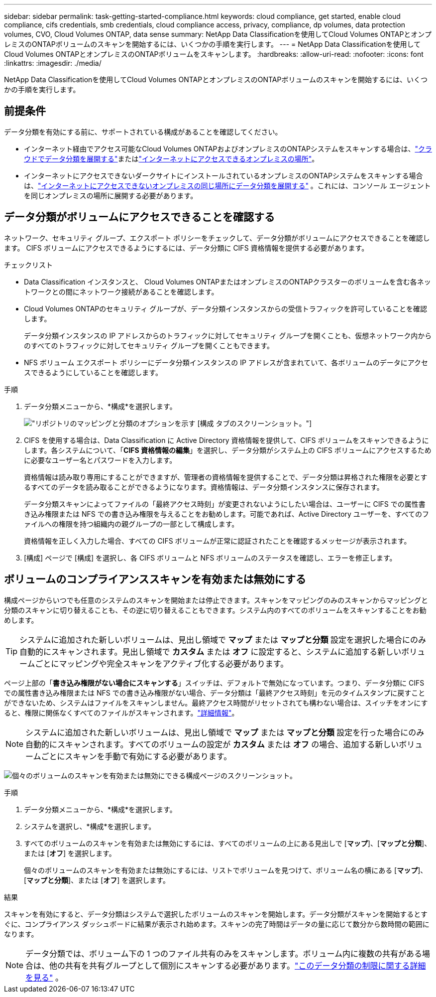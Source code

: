 ---
sidebar: sidebar 
permalink: task-getting-started-compliance.html 
keywords: cloud compliance, get started, enable cloud compliance, cifs credentials, smb credentials, cloud compliance access, privacy, compliance, dp volumes, data protection volumes, CVO, Cloud Volumes ONTAP, data sense 
summary: NetApp Data Classificationを使用してCloud Volumes ONTAPとオンプレミスのONTAPボリュームのスキャンを開始するには、いくつかの手順を実行します。 
---
= NetApp Data Classificationを使用してCloud Volumes ONTAPとオンプレミスのONTAPボリュームをスキャンします。
:hardbreaks:
:allow-uri-read: 
:nofooter: 
:icons: font
:linkattrs: 
:imagesdir: ./media/


[role="lead"]
NetApp Data Classificationを使用してCloud Volumes ONTAPとオンプレミスのONTAPボリュームのスキャンを開始するには、いくつかの手順を実行します。



== 前提条件

データ分類を有効にする前に、サポートされている構成があることを確認してください。

* インターネット経由でアクセス可能なCloud Volumes ONTAPおよびオンプレミスのONTAPシステムをスキャンする場合は、link:task-deploy-cloud-compliance.html["クラウドでデータ分類を展開する"]またはlink:task-deploy-compliance-onprem.html["インターネットにアクセスできるオンプレミスの場所"]。
* インターネットにアクセスできないダークサイトにインストールされているオンプレミスのONTAPシステムをスキャンする場合は、link:task-deploy-compliance-dark-site.html["インターネットにアクセスできないオンプレミスの同じ場所にデータ分類を展開する"] 。これには、コンソール エージェントを同じオンプレミスの場所に展開する必要があります。




== データ分類がボリュームにアクセスできることを確認する

ネットワーク、セキュリティ グループ、エクスポート ポリシーをチェックして、データ分類がボリュームにアクセスできることを確認します。  CIFS ボリュームにアクセスできるようにするには、データ分類に CIFS 資格情報を提供する必要があります。

.チェックリスト
* Data Classification インスタンスと、 Cloud Volumes ONTAPまたはオンプレミスのONTAPクラスターのボリュームを含む各ネットワークとの間にネットワーク接続があることを確認します。
* Cloud Volumes ONTAPのセキュリティ グループが、データ分類インスタンスからの受信トラフィックを許可していることを確認します。
+
データ分類インスタンスの IP アドレスからのトラフィックに対してセキュリティ グループを開くことも、仮想ネットワーク内からのすべてのトラフィックに対してセキュリティ グループを開くこともできます。

* NFS ボリューム エクスポート ポリシーにデータ分類インスタンスの IP アドレスが含まれていて、各ボリュームのデータにアクセスできるようにしていることを確認します。


.手順
. データ分類メニューから、*構成*を選択します。
+
image:screen-cl-config-cvo-map-options.png["リポジトリのマッピングと分類のオプションを示す [構成] タブのスクリーンショット。"]

. CIFS を使用する場合は、Data Classification に Active Directory 資格情報を提供して、CIFS ボリュームをスキャンできるようにします。各システムについて、「*CIFS 資格情報の編集*」を選択し、データ分類がシステム上の CIFS ボリュームにアクセスするために必要なユーザー名とパスワードを入力します。
+
資格情報は読み取り専用にすることができますが、管理者の資格情報を提供することで、データ分類は昇格された権限を必要とするすべてのデータを読み取ることができるようになります。資格情報は、データ分類インスタンスに保存されます。

+
データ分類スキャンによってファイルの「最終アクセス時刻」が変更されないようにしたい場合は、ユーザーに CIFS での属性書き込み権限または NFS での書き込み権限を与えることをお勧めします。可能であれば、Active Directory ユーザーを、すべてのファイルへの権限を持つ組織内の親グループの一部として構成します。

+
資格情報を正しく入力した場合、すべての CIFS ボリュームが正常に認証されたことを確認するメッセージが表示されます。

. [構成] ページで [構成] を選択し、各 CIFS ボリュームと NFS ボリュームのステータスを確認し、エラーを修正します。




== ボリュームのコンプライアンススキャンを有効または無効にする

構成ページからいつでも任意のシステムのスキャンを開始または停止できます。スキャンをマッピングのみのスキャンからマッピングと分類のスキャンに切り替えることも、その逆に切り替えることもできます。システム内のすべてのボリュームをスキャンすることをお勧めします。


TIP: システムに追加された新しいボリュームは、見出し領域で *マップ* または *マップと分類* 設定を選択した場合にのみ自動的にスキャンされます。見出し領域で *カスタム* または *オフ* に設定すると、システムに追加する新しいボリュームごとにマッピングや完全スキャンをアクティブ化する必要があります。

ページ上部の「*書き込み権限がない場合にスキャンする*」スイッチは、デフォルトで無効になっています。つまり、データ分類に CIFS での属性書き込み権限または NFS での書き込み権限がない場合、データ分類は「最終アクセス時刻」を元のタイムスタンプに戻すことができないため、システムはファイルをスキャンしません。最終アクセス時間がリセットされても構わない場合は、スイッチをオンにすると、権限に関係なくすべてのファイルがスキャンされます。link:reference-collected-metadata.html#last-access-time-timestamp["詳細情報"^]。


NOTE: システムに追加された新しいボリュームは、見出し領域で *マップ* または *マップと分類* 設定を行った場合にのみ自動的にスキャンされます。すべてのボリュームの設定が *カスタム* または *オフ* の場合、追加する新しいボリュームごとにスキャンを手動で有効にする必要があります。

image:screenshot_volume_compliance_selection.png["個々のボリュームのスキャンを有効または無効にできる構成ページのスクリーンショット。"]

.手順
. データ分類メニューから、*構成*を選択します。
. システムを選択し、*構成*を選択します。
. すべてのボリュームのスキャンを有効または無効にするには、すべてのボリュームの上にある見出しで [**マップ**]、[**マップと分類**]、または [**オフ**] を選択します。
+
個々のボリュームのスキャンを有効または無効にするには、リストでボリュームを見つけて、ボリューム名の横にある [**マップ**]、[**マップと分類**]、または [**オフ**] を選択します。



.結果
スキャンを有効にすると、データ分類はシステムで選択したボリュームのスキャンを開始します。データ分類がスキャンを開始するとすぐに、コンプライアンス ダッシュボードに結果が表示され始めます。スキャンの完了時間はデータの量に応じて数分から数時間の範囲になります。


NOTE: データ分類では、ボリューム下の 1 つのファイル共有のみをスキャンします。ボリューム内に複数の共有がある場合は、他の共有を共有グループとして個別にスキャンする必要があります。link:reference-limitations.html#data-classification-scans-only-one-share-under-a-volume["このデータ分類の制限に関する詳細を見る"^] 。
